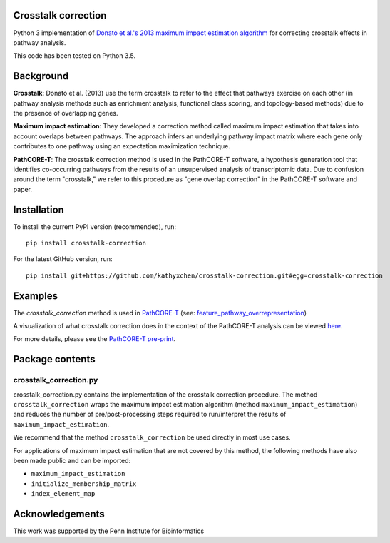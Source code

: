 Crosstalk correction
--------------------
Python 3 implementation of `Donato et al.'s 2013 maximum impact estimation
algorithm <http://doi.org/10.1101/gr.153551.112>`_
for correcting crosstalk effects in pathway analysis.

This code has been tested on Python 3.5.

Background
----------

**Crosstalk**: Donato et al. (2013) use the term crosstalk to refer to the
effect that pathways exercise on each other (in pathway analysis methods
such as enrichment analysis, functional class scoring, and topology-based
methods) due to the presence of overlapping genes.

**Maximum impact estimation**: They developed a correction method called
maximum impact estimation that takes into account overlaps between pathways.
The approach infers an underlying pathway impact matrix where each gene
only contributes to one pathway using an expectation maximization technique.

**PathCORE-T**: The crosstalk correction method is used in the PathCORE-T
software, a hypothesis generation tool that identifies co-occurring pathways
from the results of an unsupervised analysis of transcriptomic data. Due to
confusion around the term "crosstalk," we refer to this procedure as
"gene overlap correction" in the PathCORE-T software and paper.

Installation
----------------
To install the current PyPI version (recommended), run::

    pip install crosstalk-correction

For the latest GitHub version, run::

    pip install git+https://github.com/kathyxchen/crosstalk-correction.git#egg=crosstalk-correction

Examples
--------
The `crosstalk_correction` method is used in `PathCORE-T <https://github.com/greenelab/PathCORE-T>`_
(see: `feature_pathway_overrepresentation <https://github.com/greenelab/PathCORE-T/blob/master/pathcore/feature_pathway_overrepresentation.py#L86>`_)

A visualization of what crosstalk correction does in the context of the PathCORE-T analysis
can be viewed `here <https://github.com/greenelab/PathCORE-T-analysis/blob/master/jupyter-notebooks/Figure3_overlap_correction.ipynb>`_.

For more details, please see the `PathCORE-T pre-print <http://biorxiv.org/content/early/2017/06/08/147645>`_.

Package contents
----------------

=======================
crosstalk_correction.py
=======================
crosstalk_correction.py contains the implementation of the crosstalk
correction procedure. The method ``crosstalk_correction`` wraps
the maximum impact estimation algorithm (method ``maximum_impact_estimation``)
and reduces the number of pre/post-processing steps required to
run/interpret the results of ``maximum_impact_estimation``.

We recommend that the method ``crosstalk_correction`` be used directly
in most use cases.

For applications of maximum impact estimation that are not covered by
this method, the following methods have also been made public
and can be imported:

- ``maximum_impact_estimation``
- ``initialize_membership_matrix``
- ``index_element_map``

Acknowledgements
----------------
This work was supported by the Penn Institute for Bioinformatics
